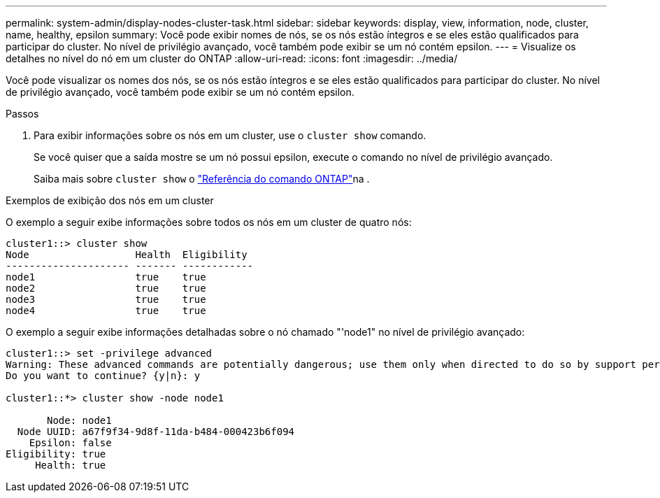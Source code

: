 ---
permalink: system-admin/display-nodes-cluster-task.html 
sidebar: sidebar 
keywords: display, view, information, node, cluster, name, healthy, epsilon 
summary: Você pode exibir nomes de nós, se os nós estão íntegros e se eles estão qualificados para participar do cluster. No nível de privilégio avançado, você também pode exibir se um nó contém epsilon. 
---
= Visualize os detalhes no nível do nó em um cluster do ONTAP
:allow-uri-read: 
:icons: font
:imagesdir: ../media/


[role="lead"]
Você pode visualizar os nomes dos nós, se os nós estão íntegros e se eles estão qualificados para participar do cluster. No nível de privilégio avançado, você também pode exibir se um nó contém epsilon.

.Passos
. Para exibir informações sobre os nós em um cluster, use o `cluster show` comando.
+
Se você quiser que a saída mostre se um nó possui epsilon, execute o comando no nível de privilégio avançado.

+
Saiba mais sobre `cluster show` o link:https://docs.netapp.com/us-en/ontap-cli/cluster-show.html["Referência do comando ONTAP"^]na .



.Exemplos de exibição dos nós em um cluster
O exemplo a seguir exibe informações sobre todos os nós em um cluster de quatro nós:

[listing]
----

cluster1::> cluster show
Node                  Health  Eligibility
--------------------- ------- ------------
node1                 true    true
node2                 true    true
node3                 true    true
node4                 true    true
----
O exemplo a seguir exibe informações detalhadas sobre o nó chamado "'node1" no nível de privilégio avançado:

[listing]
----

cluster1::> set -privilege advanced
Warning: These advanced commands are potentially dangerous; use them only when directed to do so by support personnel.
Do you want to continue? {y|n}: y

cluster1::*> cluster show -node node1

       Node: node1
  Node UUID: a67f9f34-9d8f-11da-b484-000423b6f094
    Epsilon: false
Eligibility: true
     Health: true
----